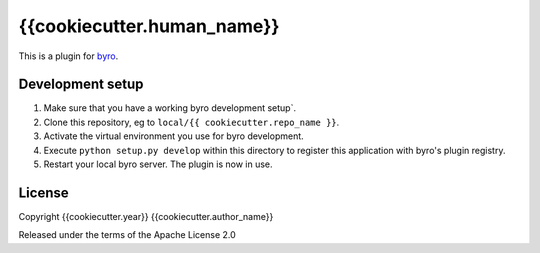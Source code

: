 {{cookiecutter.human_name}}
==========================

This is a plugin for `byro`_. 

Development setup
-----------------

1. Make sure that you have a working byro development setup`.

2. Clone this repository, eg to ``local/{{ cookiecutter.repo_name }}``.

3. Activate the virtual environment you use for byro development.

4. Execute ``python setup.py develop`` within this directory to register this application with byro's plugin registry.

5. Restart your local byro server. The plugin is now in use.


License
-------

Copyright {{cookiecutter.year}} {{cookiecutter.author_name}}

Released under the terms of the Apache License 2.0


.. _byro: https://github.com/byro/byro
